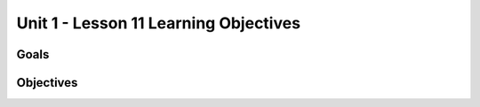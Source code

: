 Unit 1 - Lesson 11 Learning Objectives
======================================

Goals
-----

Objectives
----------

